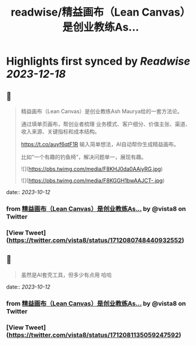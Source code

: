 :PROPERTIES:
:title: readwise/精益画布（Lean Canvas）是创业教练As...
:END:

:PROPERTIES:
:author: [[vista8 on Twitter]]
:full-title: "精益画布（Lean Canvas）是创业教练As..."
:category: [[tweets]]
:url: https://twitter.com/vista8/status/1712080748440932552
:image-url: https://pbs.twimg.com/profile_images/28889602/20070314_b0295ade0c516903fd31D3r1hlye1a1Q.jpg
:END:

* Highlights first synced by [[Readwise]] [[2023-12-18]]
** 📌
#+BEGIN_QUOTE
精益画布（Lean Canvas）是创业教练Ash Maurya给的一套方法论。

通过填单页画布，帮创业者梳理 业务模式、客户细分、价值主张、渠道、收入来源、关键指标和成本结构。

https://t.co/auyf6qtF1R
输入简单想法，AI自动帮你生成精益画布。

比如“一个有趣的钓鱼椅”，解决问题单一，展现有趣。 

![](https://pbs.twimg.com/media/F8KHJ0da0AAiyRG.jpg) 

![](https://pbs.twimg.com/media/F8KGGH1bwAAJCT-.jpg) 
#+END_QUOTE
    date:: [[2023-10-12]]
*** from _精益画布（Lean Canvas）是创业教练As..._ by @vista8 on Twitter
*** [View Tweet](https://twitter.com/vista8/status/1712080748440932552)
** 📌
#+BEGIN_QUOTE
虽然是AI套壳工具，但多少有点用 哈哈 
#+END_QUOTE
    date:: [[2023-10-12]]
*** from _精益画布（Lean Canvas）是创业教练As..._ by @vista8 on Twitter
*** [View Tweet](https://twitter.com/vista8/status/1712081135059247592)